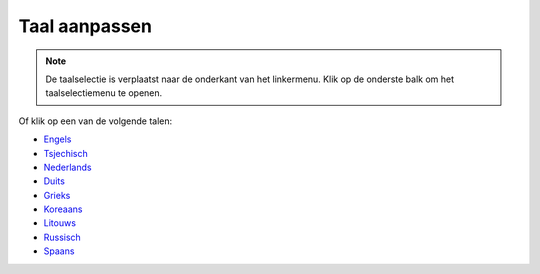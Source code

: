 Taal aanpassen
**************************************************

.. note::
   De taalselectie is verplaatst naar de onderkant van het linkermenu. Klik op de onderste balk om het taalselectiemenu te openen.

.. image:: images/documentation_language_menu.png
   :width: 350
   :alt: Open taal menu

Of klik op een van de volgende talen:

* `Engels <https://androidaps.readthedocs.io/en/latest/>`_
* `Tsjechisch <https://androidaps.readthedocs.io/cs/latest/>`_
* `Nederlands <https://androidaps.readthedocs.io/nl/latest/>`_
* `Duits <https://androidaps.readthedocs.io/de/latest/>`_
* `Grieks <https://androidaps.readthedocs.io/el/latest/>`_
* `Koreaans <https://androidaps.readthedocs.io/ko/latest/>`_
* `Litouws <https://androidaps.readthedocs.io/lt/latest/>`_
* `Russisch <https://androidaps.readthedocs.io/ru/latest/>`_
* `Spaans <https://androidaps.readthedocs.io/es/latest/>`_
